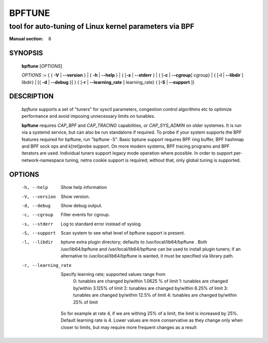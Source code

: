 ================
BPFTUNE
================
-------------------------------------------------------------------------------
tool for auto-tuning of Linux kernel parameters via BPF
-------------------------------------------------------------------------------

:Manual section: 8

SYNOPSIS
========

	**bpftune** [*OPTIONS*]

	*OPTIONS* := { { **-V** | **--version** } | { **-h** | **--help** }
	| { [**-s** | **--stderr** } | { [**-c** | **--cgroup**] cgroup} |
        { [**-l** | **--libdir** ] libdir} | [{ **-d** | **--debug** }] }
        { [**-r** | **--learning_rate** ] learning_rate}
        { [**-S** | **--support** ]}

DESCRIPTION
===========
	*bpftune* supports a set of "tuners" for sysctl parameters,
        congestion control algorithms etc to optimize performance
        and avoid imposing unnecessary limits on tunables.

        **bpftune** requires *CAP_BPF* and *CAP_TRACING* capabilities,
        or *CAP_SYS_ADMIN* on older systemes.  It is run via a systemd
        service, but can also be run standalone if required.  To probe
        if your system supports the BPF features required for bpftune,
        run "bpftune -S".  Basic bptune support requires BPF ring buffer,
        BPF hashmap and BPF sock ops and k[ret]probe support.  On more
        modern systems, BPF tracing programs and BPF iterators are used.
        Individual tuners support legacy mode operation where possible.
        In order to support per-network-namespace tuning, netns cookie
        support is required; without that, only global tuning is
        supported.

OPTIONS
=======
        -h, --help
                  Show help information
        -V, --version
                  Show version.
        -d, --debug
                  Show debug output.
        -c, --cgroup
                  Filter events for cgroup.
        -s, --stderr
                  Log to standard error instead of syslog.
        -S, --support
                  Scan system to see what level of bpftune support is present.
        -l, --libdir
                  bptune extra plugin directory; defaults to
                  /usr/local/lib64/bpftune . Both /usr/lib64/bpftune and
                  /usr/local/lib64/bpftune can be used to install plugin tuners;
                  if an alternative to /usr/local/lib64/bpftune is wanted,
                  it must be specified via library path.

        -r, --learning_rate

                  Specify learning rate; supported values range from
                        0: tunables are changed by/within 1.0625 % of limit
                        1: tunables are changed by/within 3.125% of limit
                        2: tunables are changed by/within 6.25% of limit
                        3: tunables are changed by/within 12.5% of limit
                        4: tunables are changed by/within 25% of limit

                So for example at rate 4, if we are withing 25% of a limit,
                the limit is increased by 25%.  Default learning rate is 4.
                Lower values are more conservative as they change only when
                closer to limits, but may require more frequent changes as
                a result

